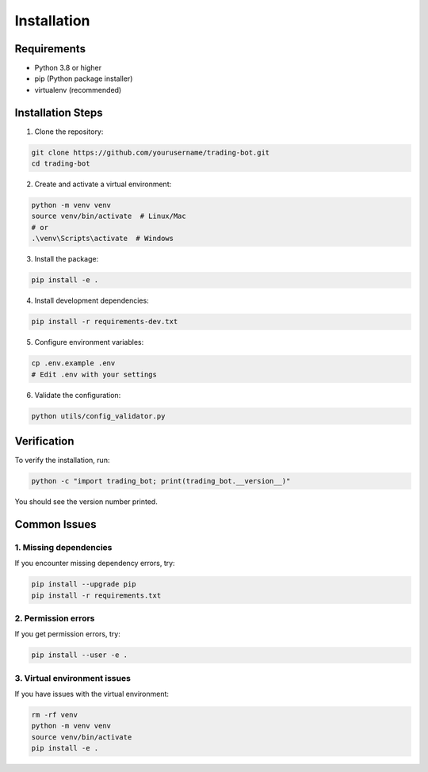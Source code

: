 Installation
============

Requirements
-----------

- Python 3.8 or higher
- pip (Python package installer)
- virtualenv (recommended)

Installation Steps
----------------

1. Clone the repository:

.. code-block:: bash

   git clone https://github.com/yourusername/trading-bot.git
   cd trading-bot

2. Create and activate a virtual environment:

.. code-block:: bash

   python -m venv venv
   source venv/bin/activate  # Linux/Mac
   # or
   .\venv\Scripts\activate  # Windows

3. Install the package:

.. code-block:: bash

   pip install -e .

4. Install development dependencies:

.. code-block:: bash

   pip install -r requirements-dev.txt

5. Configure environment variables:

.. code-block:: bash

   cp .env.example .env
   # Edit .env with your settings

6. Validate the configuration:

.. code-block:: bash

   python utils/config_validator.py

Verification
-----------

To verify the installation, run:

.. code-block:: bash

   python -c "import trading_bot; print(trading_bot.__version__)"

You should see the version number printed.

Common Issues
------------

1. Missing dependencies
~~~~~~~~~~~~~~~~~~~~~~

If you encounter missing dependency errors, try:

.. code-block:: bash

   pip install --upgrade pip
   pip install -r requirements.txt

2. Permission errors
~~~~~~~~~~~~~~~~~~

If you get permission errors, try:

.. code-block:: bash

   pip install --user -e .

3. Virtual environment issues
~~~~~~~~~~~~~~~~~~~~~~~~~~~

If you have issues with the virtual environment:

.. code-block:: bash

   rm -rf venv
   python -m venv venv
   source venv/bin/activate
   pip install -e . 